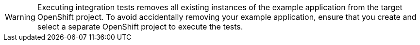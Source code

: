 [WARNING]
--
Executing integration tests removes all existing instances of the example application from the target OpenShift project.
To avoid accidentally removing your example application, ensure that you create and select a separate OpenShift project to execute the tests.
--
